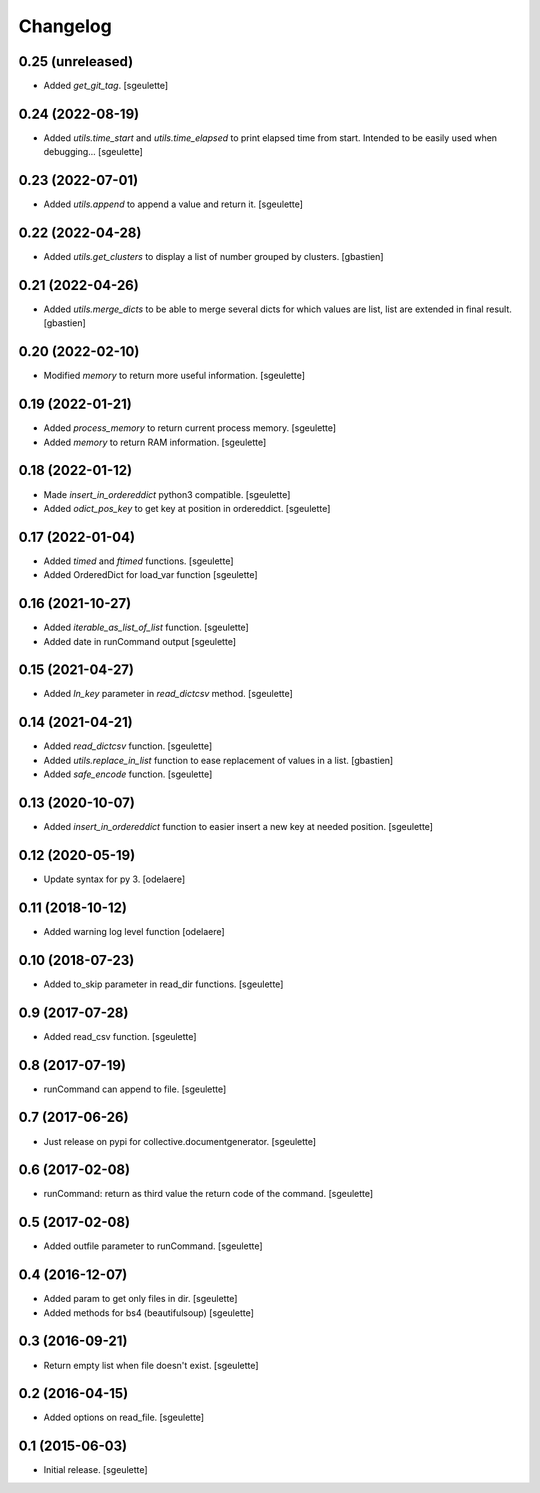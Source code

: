 Changelog
=========

0.25 (unreleased)
-----------------

- Added `get_git_tag`.
  [sgeulette]

0.24 (2022-08-19)
-----------------

- Added `utils.time_start` and `utils.time_elapsed` to print elapsed time from start.
  Intended to be easily used when debugging...
  [sgeulette]

0.23 (2022-07-01)
-----------------

- Added `utils.append` to append a value and return it.
  [sgeulette]

0.22 (2022-04-28)
-----------------

- Added `utils.get_clusters` to display a list of number grouped by clusters.
  [gbastien]

0.21 (2022-04-26)
-----------------

- Added `utils.merge_dicts` to be able to merge several dicts for which values
  are list, list are extended in final result.
  [gbastien]

0.20 (2022-02-10)
-----------------

- Modified `memory` to return more useful information.
  [sgeulette]

0.19 (2022-01-21)
-----------------

- Added `process_memory` to return current process memory.
  [sgeulette]
- Added `memory` to return RAM information.
  [sgeulette]

0.18 (2022-01-12)
-----------------

- Made `insert_in_ordereddict` python3 compatible.
  [sgeulette]
- Added `odict_pos_key` to get key at position in ordereddict.
  [sgeulette]

0.17 (2022-01-04)
-----------------

- Added `timed` and `ftimed` functions.
  [sgeulette]
- Added OrderedDict for load_var function
  [sgeulette]

0.16 (2021-10-27)
-----------------

- Added `iterable_as_list_of_list` function.
  [sgeulette]
- Added date in runCommand output
  [sgeulette]

0.15 (2021-04-27)
-----------------

- Added `ln_key` parameter in `read_dictcsv` method.
  [sgeulette]

0.14 (2021-04-21)
-----------------

- Added `read_dictcsv` function.
  [sgeulette]
- Added `utils.replace_in_list` function to ease replacement of values in a list.
  [gbastien]
- Added `safe_encode` function.
  [sgeulette]

0.13 (2020-10-07)
-----------------

- Added `insert_in_ordereddict` function to easier insert a new key at needed position.
  [sgeulette]

0.12 (2020-05-19)
-----------------

- Update syntax for py 3.
  [odelaere]

0.11 (2018-10-12)
-----------------

- Added warning log level function
  [odelaere]

0.10 (2018-07-23)
-----------------

- Added to_skip parameter in read_dir functions.
  [sgeulette]

0.9 (2017-07-28)
----------------

- Added read_csv function.
  [sgeulette]

0.8 (2017-07-19)
----------------

- runCommand can append to file.
  [sgeulette]

0.7 (2017-06-26)
----------------

- Just release on pypi for collective.documentgenerator.
  [sgeulette]

0.6 (2017-02-08)
----------------

- runCommand: return as third value the return code of the command.
  [sgeulette]

0.5 (2017-02-08)
----------------

- Added outfile parameter to runCommand.
  [sgeulette]

0.4 (2016-12-07)
----------------

- Added param to get only files in dir.
  [sgeulette]
- Added methods for bs4 (beautifulsoup)
  [sgeulette]

0.3 (2016-09-21)
----------------

- Return empty list when file doesn't exist.
  [sgeulette]

0.2 (2016-04-15)
----------------

- Added options on read_file.
  [sgeulette]

0.1 (2015-06-03)
----------------

- Initial release.
  [sgeulette]
